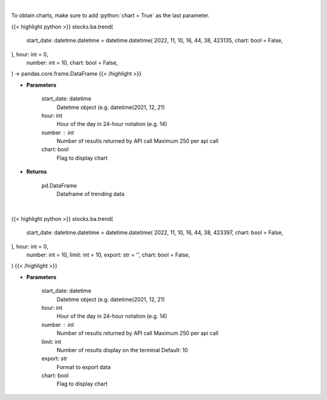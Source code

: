 .. role:: python(code)
    :language: python
    :class: highlight

|

To obtain charts, make sure to add :python:`chart = True` as the last parameter.

.. raw:: html

    <h3>
    > Getting data
    </h3>

{{< highlight python >}}
stocks.ba.trend(
    start_date: datetime.datetime = datetime.datetime(
    2022, 11, 10, 16, 44, 38, 423135, chart: bool = False,
), hour: int = 0,
    number: int = 10,
    chart: bool = False,
) -> pandas.core.frame.DataFrame
{{< /highlight >}}

.. raw:: html

    <p>
    Get sentiment data on the most talked about tickers
    within the last hour

    Source: [Sentiment Investor]
    </p>

* **Parameters**

    start_date: datetime
        Datetime object (e.g. datetime(2021, 12, 21)
    hour: int
        Hour of the day in 24-hour notation (e.g. 14)
    number : int
        Number of results returned by API call
        Maximum 250 per api call
    chart: bool
       Flag to display chart


* **Returns**

    pd.DataFrame
        Dataframe of trending data

|

.. raw:: html

    <h3>
    > Getting charts
    </h3>

{{< highlight python >}}
stocks.ba.trend(
    start_date: datetime.datetime = datetime.datetime(
    2022, 11, 10, 16, 44, 38, 423397, chart: bool = False,
), hour: int = 0,
    number: int = 10,
    limit: int = 10,
    export: str = '',
    chart: bool = False,
)
{{< /highlight >}}

.. raw:: html

    <p>
    Display most talked about tickers within
    the last hour together with their sentiment data.
    </p>

* **Parameters**

    start_date: datetime
        Datetime object (e.g. datetime(2021, 12, 21)
    hour: int
        Hour of the day in 24-hour notation (e.g. 14)
    number : int
        Number of results returned by API call
        Maximum 250 per api call
    limit: int
        Number of results display on the terminal
        Default: 10
    export: str
        Format to export data
    chart: bool
       Flag to display chart

